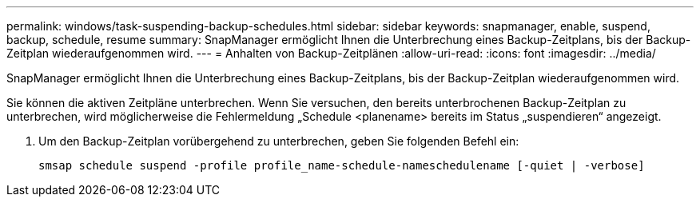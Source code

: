 ---
permalink: windows/task-suspending-backup-schedules.html 
sidebar: sidebar 
keywords: snapmanager, enable, suspend, backup, schedule, resume 
summary: SnapManager ermöglicht Ihnen die Unterbrechung eines Backup-Zeitplans, bis der Backup-Zeitplan wiederaufgenommen wird. 
---
= Anhalten von Backup-Zeitplänen
:allow-uri-read: 
:icons: font
:imagesdir: ../media/


[role="lead"]
SnapManager ermöglicht Ihnen die Unterbrechung eines Backup-Zeitplans, bis der Backup-Zeitplan wiederaufgenommen wird.

Sie können die aktiven Zeitpläne unterbrechen. Wenn Sie versuchen, den bereits unterbrochenen Backup-Zeitplan zu unterbrechen, wird möglicherweise die Fehlermeldung „Schedule <planename> bereits im Status „suspendieren“ angezeigt.

. Um den Backup-Zeitplan vorübergehend zu unterbrechen, geben Sie folgenden Befehl ein:
+
`smsap schedule suspend -profile profile_name-schedule-nameschedulename [-quiet | -verbose]`


